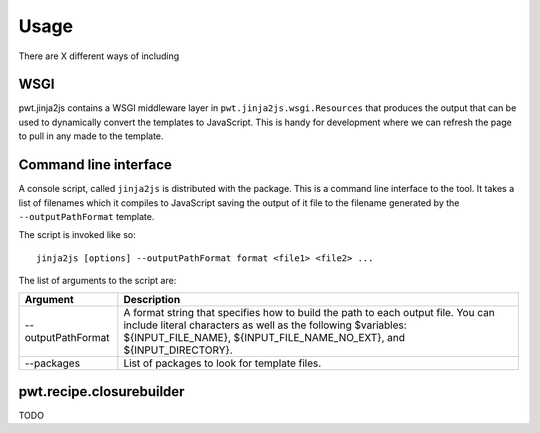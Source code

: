Usage
+++++

There are X different ways of including 


WSGI
====

pwt.jinja2js contains a WSGI middleware layer in
``pwt.jinja2js.wsgi.Resources`` that produces the output that can be used
to dynamically convert the templates to JavaScript. This is handy for
development where we can refresh the page to pull in any made to the template.


Command line interface
======================

A console script, called ``jinja2js`` is distributed with the package. This is
a command line interface to the tool. It takes a list of filenames which it
compiles to JavaScript saving the output of it file to the filename generated
by the ``--outputPathFormat`` template.

The script is invoked like so::

    jinja2js [options] --outputPathFormat format <file1> <file2> ...

The list of arguments to the script are:

+--------------------+----------------------------------------------------+
| Argument           | Description                                        |
+====================+====================================================+
| --outputPathFormat | A format string that specifies how to build the    |
|                    | path to each output file. You can include literal  |
|                    | characters as well as the following $variables:    |
|                    | ${INPUT_FILE_NAME}, ${INPUT_FILE_NAME_NO_EXT}, and |
|                    | ${INPUT_DIRECTORY}.                                |
+--------------------+----------------------------------------------------+
| --packages         | List of packages to look for template files.       |
+--------------------+----------------------------------------------------+


pwt.recipe.closurebuilder
=========================

TODO
